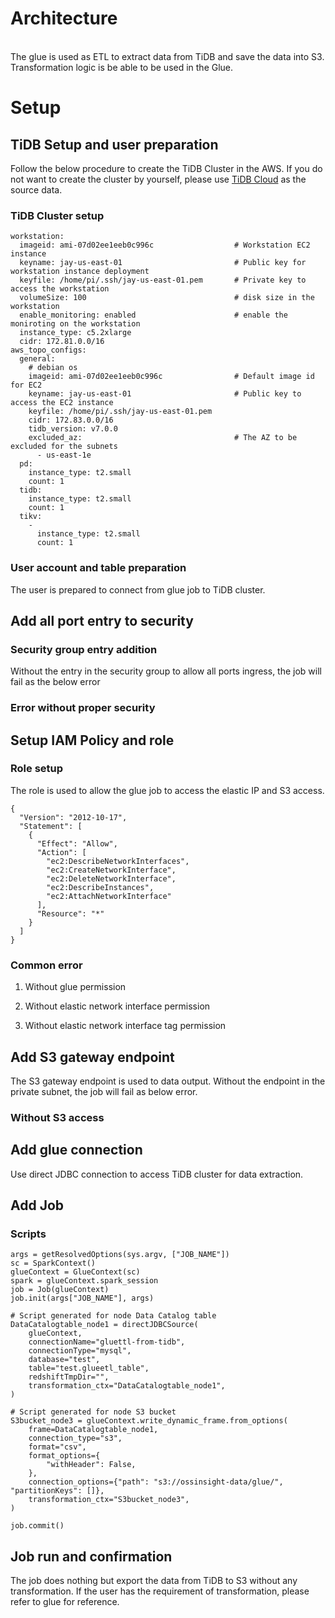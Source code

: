 #+OPTIONS: \n:t

* Architecture
  #+attr_html: :width 800px
  [[https://www.51yomo.net/static/doc/tidb-glueetl-s3/glue-overview.png]]
  The glue is used as ETL to extract data from TiDB and save the data into S3. Transformation logic is be able to be used in the Glue.
* Setup
** TiDB Setup and user preparation
   Follow the below procedure to create the TiDB Cluster in the AWS. If you do not want to create the cluster by yourself, please use [[https://www.tidbcloud.com/][TiDB Cloud]] as the source data.
*** TiDB Cluster setup
    #+BEGIN_SRC
 workstation:
   imageid: ami-07d02ee1eeb0c996c                  # Workstation EC2 instance
   keyname: jay-us-east-01                         # Public key for workstation instance deployment
   keyfile: /home/pi/.ssh/jay-us-east-01.pem       # Private key to access the workstation
   volumeSize: 100                                 # disk size in the workstation
   enable_monitoring: enabled                      # enable the moniroting on the workstation
   instance_type: c5.2xlarge
   cidr: 172.81.0.0/16
 aws_topo_configs:
   general:
     # debian os
     imageid: ami-07d02ee1eeb0c996c                # Default image id for EC2
     keyname: jay-us-east-01                       # Public key to access the EC2 instance
     keyfile: /home/pi/.ssh/jay-us-east-01.pem
     cidr: 172.83.0.0/16
     tidb_version: v7.0.0
     excluded_az:                                  # The AZ to be excluded for the subnets
       - us-east-1e
   pd:
     instance_type: t2.small
     count: 1
   tidb:
     instance_type: t2.small
     count: 1
   tikv:
     -
       instance_type: t2.small
       count: 1
    #+END_SRC
    #+attr_html: :width 800px
    [[https://www.51yomo.net/static/doc/tidb-glueetl-s3/tidb-glue-s3-001.png]]
    #+attr_html: :width 800px
    [[https://www.51yomo.net/static/doc/tidb-glueetl-s3/tidb-glue-s3-002.png]]
    #+attr_html: :width 800px
    [[https://www.51yomo.net/static/doc/tidb-glueetl-s3/tidb-glue-s3-003.png]]
*** User account and table preparation
    The user is prepared to connect from glue job to TiDB cluster. 
    #+attr_html: :width 800px
    [[https://www.51yomo.net/static/doc/tidb-glueetl-s3/tidb-glue-s3-004.png]]
** Add all port entry to security
*** Security group entry addition
   Without the entry in the security group to allow all ports ingress, the job will fail as the below error
   #+attr_html: :width 800px
   [[https://www.51yomo.net/static/doc/tidb-glueetl-s3/tidb-glue-s3-005.png]]
*** Error without proper security
   #+attr_html: :width 800px
   [[https://www.51yomo.net/static/doc/tidb-glueetl-s3/tidb-glue-s3-006.png]]
** Setup IAM Policy and role
*** Role setup
   The role is used to allow the glue job to access the elastic IP and S3 access.
   #+BEGIN_SRC
{
  "Version": "2012-10-17",
  "Statement": [
    {
      "Effect": "Allow",
      "Action": [
        "ec2:DescribeNetworkInterfaces",
        "ec2:CreateNetworkInterface",
        "ec2:DeleteNetworkInterface",
        "ec2:DescribeInstances",
        "ec2:AttachNetworkInterface"
      ],
      "Resource": "*"
    }
  ]
}
    #+END_SRC
   #+attr_html: :width 800px
   [[https://www.51yomo.net/static/doc/tidb-glueetl-s3/tidb-glue-s3-007.png]]
   #+attr_html: :width 800px
   [[https://www.51yomo.net/static/doc/tidb-glueetl-s3/tidb-glue-s3-008.png]]
   #+attr_html: :width 800px
   [[https://www.51yomo.net/static/doc/tidb-glueetl-s3/tidb-glue-s3-009.png]]
*** Common error
**** Without glue permission
   #+attr_html: :width 800px
   [[https://www.51yomo.net/static/doc/tidb-glueetl-s3/tidb-glue-s3-010.png]]
**** Without elastic network interface permission
   #+attr_html: :width 800px
   [[https://www.51yomo.net/static/doc/tidb-glueetl-s3/tidb-glue-s3-011.png]]
**** Without elastic network interface tag permission
   #+attr_html: :width 800px
   [[https://www.51yomo.net/static/doc/tidb-glueetl-s3/tidb-glue-s3-012.png]]
** Add S3 gateway endpoint
   The S3 gateway endpoint is used to data output. Without the endpoint in the private subnet, the job will fail as below error.
   #+attr_html: :width 800px
   [[https://www.51yomo.net/static/doc/tidb-glueetl-s3/tidb-glue-s3-013.png]]
*** Without S3 access
   #+attr_html: :width 800px
   [[https://www.51yomo.net/static/doc/tidb-glueetl-s3/tidb-glue-s3-014.png]]
** Add glue connection
   Use direct JDBC connection to access TiDB cluster for data extraction.
   #+attr_html: :width 800px
   [[https://www.51yomo.net/static/doc/tidb-glueetl-s3/tidb-glue-s3-015.png]]
   #+attr_html: :width 800px
   [[https://www.51yomo.net/static/doc/tidb-glueetl-s3/tidb-glue-s3-016.png]]
   #+attr_html: :width 800px
   [[https://www.51yomo.net/static/doc/tidb-glueetl-s3/tidb-glue-s3-017.png]]
            
** Add Job
   #+attr_html: :width 800px
   [[https://www.51yomo.net/static/doc/tidb-glueetl-s3/tidb-glue-s3-018.png]]
   #+attr_html: :width 800px
   [[https://www.51yomo.net/static/doc/tidb-glueetl-s3/tidb-glue-s3-019.png]]
   #+attr_html: :width 800px
   [[https://www.51yomo.net/static/doc/tidb-glueetl-s3/tidb-glue-s3-020.png]]
*** Scripts
   #+BEGIN_SRC
args = getResolvedOptions(sys.argv, ["JOB_NAME"])
sc = SparkContext()
glueContext = GlueContext(sc)
spark = glueContext.spark_session
job = Job(glueContext)
job.init(args["JOB_NAME"], args)

# Script generated for node Data Catalog table
DataCatalogtable_node1 = directJDBCSource(
    glueContext,
    connectionName="gluettl-from-tidb",
    connectionType="mysql",
    database="test",
    table="test.glueetl_table",
    redshiftTmpDir="",
    transformation_ctx="DataCatalogtable_node1",
)

# Script generated for node S3 bucket
S3bucket_node3 = glueContext.write_dynamic_frame.from_options(
    frame=DataCatalogtable_node1,
    connection_type="s3",
    format="csv",
    format_options={
        "withHeader": False,
    },
    connection_options={"path": "s3://ossinsight-data/glue/", "partitionKeys": []},
    transformation_ctx="S3bucket_node3",
)

job.commit()
   #+END_SRC
** Job run and confirmation
   The job does nothing but export the data from TiDB to S3 without any transformation. If the user has the requirement of transformation, please refer to glue for reference.
   #+attr_html: :width 800px
   [[https://www.51yomo.net/static/doc/tidb-glueetl-s3/tidb-glue-s3-021.png]]
   #+attr_html: :width 800px
   [[https://www.51yomo.net/static/doc/tidb-glueetl-s3/tidb-glue-s3-022.png]]
   #+attr_html: :width 800px
   [[https://www.51yomo.net/static/doc/tidb-glueetl-s3/tidb-glue-s3-023.png]]
